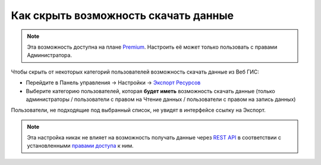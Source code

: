 .. sectionauthor:: Роман Гайнуллов <roman.gainullov@nextgis.ru>

Как скрыть возможность скачать данные
=====================================

.. note:: 
   Эта возможность доступна на плане `Premium <https://nextgis.ru/pricing-base/>`_. Настроить её может только пользовать с правами Администратора.

Чтобы скрыть от некоторых категорий пользователей возможность скачать данные из Веб ГИС:

* Перейдите в Панель управления -> Настройки -> `Экспорт Ресурсов <https://docs.nextgis.ru/docs_ngweb/source/admin_tasks.html#ngw-res-export>`_
* Выберите категорию пользователей, которая **будет иметь** возможность скачать данные (только администраторы / пользователи с правом на Чтение данных / пользователи с правом на запись данных)

Пользователи, не подходящие под выбранный список, не увидят в интерфейсе ссылку на Экспорт.

.. note:: 
   Эта настройка никак не влияет на возможность получать данные через `REST API <https://docs.nextgis.ru/docs_ngweb_dev/doc/developer/toc.html>`_ в соответствии
   с установленными `правами доступа <https://docs.nextgis.ru/docs_ngweb/source/permissions.html>`_ к ним.
